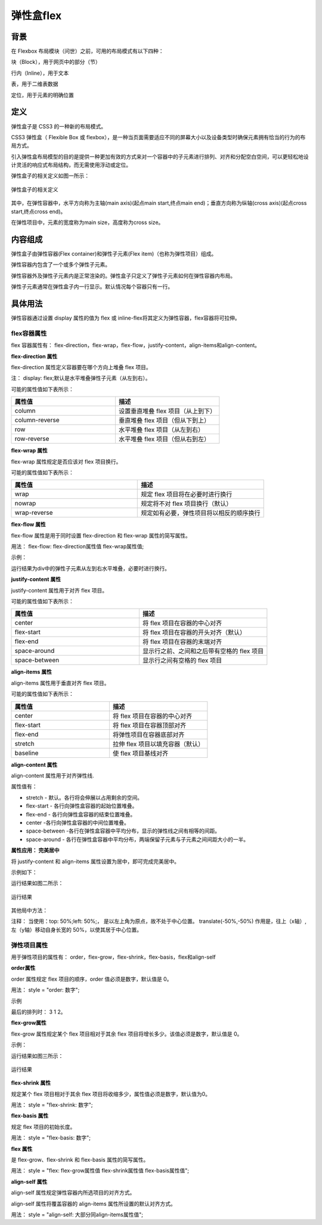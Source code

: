 弹性盒flex
===================================================================

背景
~~~~~~~

在 Flexbox 布局模块（问世）之前，可用的布局模式有以下四种：

块（Block），用于网页中的部分（节）

行内（Inline），用于文本

表，用于二维表数据

定位，用于元素的明确位置

定义
~~~~~~~~~

弹性盒子是 CSS3 的一种新的布局模式。

CSS3 弹性盒（ Flexible Box 或 flexbox），是一种当页面需要适应不同的屏幕大小以及设备类型时确保元素拥有恰当的行为的布局方式。

引入弹性盒布局模型的目的是提供一种更加有效的方式来对一个容器中的子元素进行排列、对齐和分配空白空间，可以更轻松地设计灵活的响应式布局结构，而无需使用浮动或定位。

弹性盒子的相关定义如图一所示：

.. figure:: media/弹性盒flex/6.51.png
    :align: center
    :alt: error 
    
    弹性盒子的相关定义

其中，在弹性容器中，水平方向称为主轴(main axis)(起点main start,终点main end)；垂直方向称为纵轴(cross axis)(起点cross start,终点cross end)。

在弹性项目中，元素的宽度称为main size，高度称为cross size。


内容组成
~~~~~~~~~~~

弹性盒子由弹性容器(Flex container)和弹性子元素(Flex item)（也称为弹性项目）组成。

弹性容器内包含了一个或多个弹性子元素。

弹性容器外及弹性子元素内是正常渲染的。弹性盒子只定义了弹性子元素如何在弹性容器内布局。

弹性子元素通常在弹性盒子内一行显示。默认情况每个容器只有一行。

具体用法
~~~~~~~~~~~~~~

弹性容器通过设置 display 属性的值为 flex 或 inline-flex将其定义为弹性容器，flex容器将可拉伸。

flex容器属性
++++++++++++++++++

flex 容器属性有： flex-direction，flex-wrap，flex-flow，justify-content，align-items和align-content。

**flex-direction 属性**

flex-direction 属性定义容器要在哪个方向上堆叠 flex 项目。

注： display: flex;默认是水平堆叠弹性子元素（从左到右）。

可能的属性值如下表所示：

.. list-table::
   :widths: 20 20
   :header-rows: 1

   * - 属性值
     - 描述

   * - column
     - 设置垂直堆叠 flex 项目（从上到下）

   * - column-reverse
     - 垂直堆叠 flex 项目（但从下到上）

   * - row
     - 水平堆叠 flex 项目（从左到右）

   * - row-reverse
     - 水平堆叠 flex 项目（但从右到左）

**flex-wrap 属性**

flex-wrap 属性规定是否应该对 flex 项目换行。

可能的属性值如下表所示：

.. list-table::
   :widths: 20 20
   :header-rows: 1

   * - 属性值
     - 描述

   * - wrap 
     - 规定 flex 项目将在必要时进行换行

   * - nowrap
     - 规定将不对 flex 项目换行（默认）

   * - wrap-reverse
     - 规定如有必要，弹性项目将以相反的顺序换行

**flex-flow 属性**

flex-flow 属性是用于同时设置 flex-direction 和 flex-wrap 属性的简写属性。

用法： flex-flow: flex-direction属性值 flex-wrap属性值;

示例： 

.. code-block:: css
    :linenos:


    div {
        display: flex;
        flex-flow: row wrap;
    }

运行结果为div中的弹性子元素从左到右水平堆叠，必要时进行换行。

**justify-content 属性**

justify-content 属性用于对齐 flex 项目。

可能的属性值如下表所示：

.. list-table::
   :widths: 20 20
   :header-rows: 1

   * - 属性值
     - 描述

   * - center
     - 将 flex 项目在容器的中心对齐

   * - flex-start
     - 将 flex 项目在容器的开头对齐（默认）

   * - flex-end
     - 将 flex 项目在容器的末端对齐

   * - space-around
     - 显示行之前、之间和之后带有空格的 flex 项目

   * - space-between
     - 显示行之间有空格的 flex 项目

**align-items 属性**

align-items 属性用于垂直对齐 flex 项目。 

可能的属性值如下表所示：

.. list-table::
   :widths: 20 20
   :header-rows: 1

   * - 属性值
     - 描述

   * - center
     - 将 flex 项目在容器的中心对齐

   * - flex-start
     - 将 flex 项目在容器顶部对齐

   * - flex-end
     - 将弹性项目在容器底部对齐

   * - stretch
     - 拉伸 flex 项目以填充容器（默认）

   * - baseline
     - 使 flex 项目基线对齐

**align-content 属性**

align-content 属性用于对齐弹性线.

属性值有：

- stretch - 默认。各行将会伸展以占用剩余的空间。

- flex-start - 各行向弹性盒容器的起始位置堆叠。

- flex-end - 各行向弹性盒容器的结束位置堆叠。

- center -各行向弹性盒容器的中间位置堆叠。

- space-between -各行在弹性盒容器中平均分布，显示的弹性线之间有相等的间距。

- space-around - 各行在弹性盒容器中平均分布，两端保留子元素与子元素之间间距大小的一半。

**属性应用： 完美居中**

将 justify-content 和 align-items 属性设置为居中，即可完成完美居中。

示例如下：

.. code-block:: html
    :linenos:


    <!DOCTYPE html>
    <html>
    <head>
    <style>
	    .test {
            display: flex;
            justify-content: center;
            align-items: center;
            height: 200px;
            background-color: DodgerBlue;
        }
        .test>div {
            background-color: white;
            width: 100px;
            height: 100px;
        }
    </style>
    </head>
    <body>
        <div class="test">
            <div></div>
        </div>
    </body>
    </html>

运行结果如图二所示： 

.. figure:: media/弹性盒flex/6.52.png
    :align: center
    :alt: error
    
    运行结果 


其他局中方法： 

.. code-block:: css
  :linenos:

  position: absolute;
  top: 50%;
  left: 50%;
  transform: translate(-50%, -50%);

注释： 当使用：top: 50%;left: 50%;， 是以左上角为原点，故不处于中心位置。
translate(-50%,-50%) 作用是，往上（x轴）,左（y轴）移动自身长宽的 50%，以使其居于中心位置。

弹性项目属性
+++++++++++++++

用于弹性项目的属性有： order，flex-grow，flex-shrink，flex-basis，flex和align-self

**order属性**

order 属性规定 flex 项目的顺序，order 值必须是数字，默认值是 0。 

用法： style = "order: 数字";

示例

.. code-block:: html
    :linenos:


    <div style="order: 2">1</div>
    <div style="order: 3">2</div>
    <div style="order: 1">3</div> 

最后的排列时： 3 1 2。

**flex-grow属性**

flex-grow 属性规定某个 flex 项目相对于其余 flex 项目将增长多少。该值必须是数字，默认值是 0。 

示例： 

.. code-block:: html
    :linenos:


    <div style="flex-grow: 1">1</div>
    <div style="flex-grow: 1">2</div>
    <div style="flex-grow: 6">3</div> 

运行结果如图三所示：

.. figure:: media/弹性盒flex/6.53.png
    :align: center
    :alt: error
    
    运行结果 

**flex-shrink 属性**

规定某个 flex 项目相对于其余 flex 项目将收缩多少，属性值必须是数字，默认值为0。

用法： style = "flex-shrink: 数字";

**flex-basis 属性**

规定 flex 项目的初始长度。

用法： style = "flex-basis: 数字";

**flex 属性**

是 flex-grow、flex-shrink 和 flex-basis 属性的简写属性。

用法： style = "flex: flex-grow属性值 flex-shrink属性值 flex-basis属性值";

**align-self 属性**

align-self 属性规定弹性容器内所选项目的对齐方式。

align-self 属性将覆盖容器的 align-items 属性所设置的默认对齐方式。

用法： style = "align-self: 大部分同align-items属性值";



